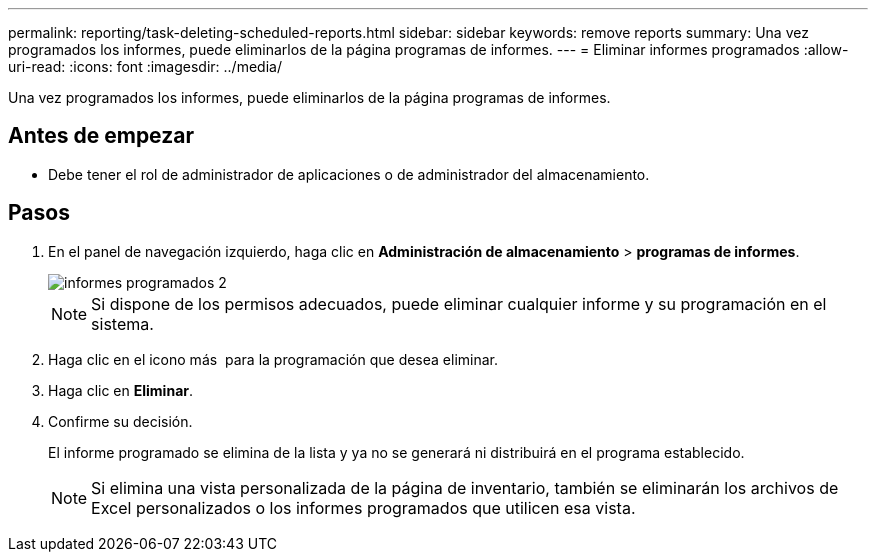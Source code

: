 ---
permalink: reporting/task-deleting-scheduled-reports.html 
sidebar: sidebar 
keywords: remove reports 
summary: Una vez programados los informes, puede eliminarlos de la página programas de informes. 
---
= Eliminar informes programados
:allow-uri-read: 
:icons: font
:imagesdir: ../media/


[role="lead"]
Una vez programados los informes, puede eliminarlos de la página programas de informes.



== Antes de empezar

* Debe tener el rol de administrador de aplicaciones o de administrador del almacenamiento.




== Pasos

. En el panel de navegación izquierdo, haga clic en *Administración de almacenamiento* > *programas de informes*.
+
image::../media/scheduled-reports-2.gif[informes programados 2]

+
[NOTE]
====
Si dispone de los permisos adecuados, puede eliminar cualquier informe y su programación en el sistema.

====
. Haga clic en el icono más image:../media/more-icon.gif[""] para la programación que desea eliminar.
. Haga clic en *Eliminar*.
. Confirme su decisión.
+
El informe programado se elimina de la lista y ya no se generará ni distribuirá en el programa establecido.

+
[NOTE]
====
Si elimina una vista personalizada de la página de inventario, también se eliminarán los archivos de Excel personalizados o los informes programados que utilicen esa vista.

====


